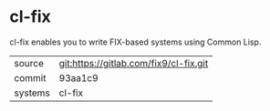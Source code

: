 * cl-fix

cl-fix enables you to write FIX-based systems using Common Lisp.


|---------+----------------------------------------|
| source  | git:https://gitlab.com/fix9/cl-fix.git |
| commit  | 93aa1c9                                |
| systems | cl-fix                                 |
|---------+----------------------------------------|
